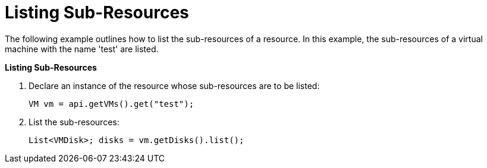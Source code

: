 [[Listing_Sub-Resources]]
= Listing Sub-Resources

The following example outlines how to list the sub-resources of a resource. In this example, the sub-resources of a virtual machine with the name 'test' are listed.

*Listing Sub-Resources*

. Declare an instance of the resource whose sub-resources are to be listed:
+
[source, Java]
----
VM vm = api.getVMs().get("test");
----
+
. List the sub-resources:
+
[source, Java]
----
List<VMDisk>; disks = vm.getDisks().list();
----
+
